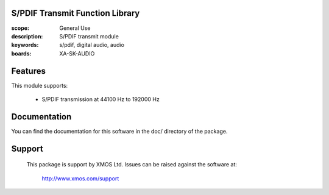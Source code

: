 S/PDIF Transmit Function Library
================================

:scope: General Use
:description: S/PDIF transmit module
:keywords: s/pdif, digital audio, audio
:boards: XA-SK-AUDIO

Features
========

This module supports:

   * S/PDIF transmission at 44100 Hz to 192000 Hz
   
   
Documentation
=============

You can find the documentation for this software in the doc/ directory of the package.

Support
=======

  This package is support by XMOS Ltd. Issues can be raised against the software
  at:

      http://www.xmos.com/support
